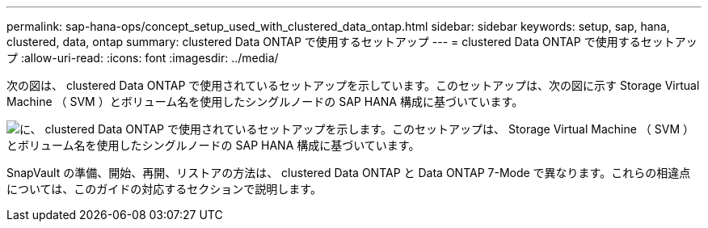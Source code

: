 ---
permalink: sap-hana-ops/concept_setup_used_with_clustered_data_ontap.html 
sidebar: sidebar 
keywords: setup, sap, hana, clustered, data, ontap 
summary: clustered Data ONTAP で使用するセットアップ 
---
= clustered Data ONTAP で使用するセットアップ
:allow-uri-read: 
:icons: font
:imagesdir: ../media/


次の図は、 clustered Data ONTAP で使用されているセットアップを示しています。このセットアップは、次の図に示す Storage Virtual Machine （ SVM ）とボリューム名を使用したシングルノードの SAP HANA 構成に基づいています。

image::../media/sap_hana_cdot_setup.gif[に、 clustered Data ONTAP で使用されているセットアップを示します。このセットアップは、 Storage Virtual Machine （ SVM ）とボリューム名を使用したシングルノードの SAP HANA 構成に基づいています。]

SnapVault の準備、開始、再開、リストアの方法は、 clustered Data ONTAP と Data ONTAP 7-Mode で異なります。これらの相違点については、このガイドの対応するセクションで説明します。
